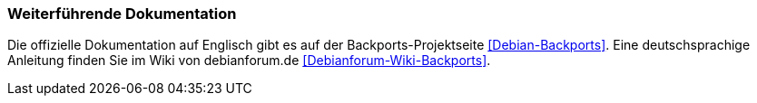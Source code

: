 // Datei: ./praxis/debian-backports/dokumentation.adoc
// Baustelle: Rohtext

// Stichworte für den Index
(((Debian Backports, Wiki im Debianforum)))
(((Debian Backports, Dokumentation)))
(((Debian Backports, Projektseite)))

=== Weiterführende Dokumentation ===

Die offizielle Dokumentation auf Englisch gibt es auf der
Backports-Projektseite <<Debian-Backports>>. Eine deutschsprachige
Anleitung finden Sie im Wiki von debianforum.de
<<Debianforum-Wiki-Backports>>.

// Datei (Ende): ./praxis/debian-backports/dokumentation.adoc
